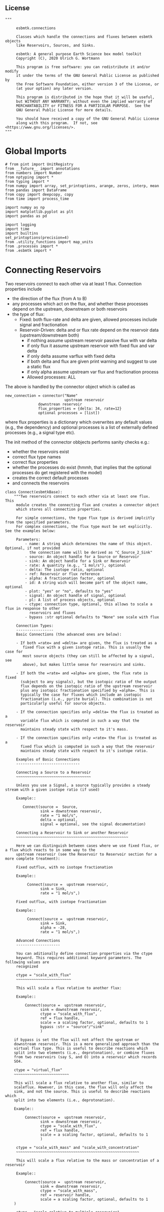 #+STARTUP: content

** License

#+BEGIN_SRC ipython :tangle connections.py
"""

     esbmtk.connections

     Classes which handle the connections and fluxes between esbmtk objects
     like Reservoirs, Sources, and Sinks.

     esbmtk: A general purpose Earth Science box model toolkit
     Copyright (C), 2020 Ulrich G. Wortmann

     This program is free software: you can redistribute it and/or modify
     it under the terms of the GNU General Public License as published by
     the Free Software Foundation, either version 3 of the License, or
     (at your option) any later version.

     This program is distributed in the hope that it will be useful,
     but WITHOUT ANY WARRANTY; without even the implied warranty of
     MERCHANTABILITY or FITNESS FOR A PARTICULAR PURPOSE.  See the
     GNU General Public License for more details.

     You should have received a copy of the GNU General Public License
     along with this program.  If not, see <https://www.gnu.org/licenses/>.
"""
#+END_SRC

* Global Imports
#+BEGIN_SRC ipython :tangle connections.py
# from pint import UnitRegistry
from __future__ import annotations
from numbers import Number
from nptyping import *
from typing import *
from numpy import array, set_printoptions, arange, zeros, interp, mean
from pandas import DataFrame
from copy import deepcopy, copy
from time import process_time

import numpy as np
import matplotlib.pyplot as plt
import pandas as pd

import logging
import time
import builtins
set_printoptions(precision=4)
from .utility_functions import map_units
from .processes import *
from .esbmtk import *
#+END_SRC

* Connecting Reservoirs

Two reservoirs connect to each other via at least 1 flux. Connection properties include 
 - the direction of the flux (from A to B)
 - any processes which act on the flux, and whether these processes
   depend on the upstream, downstream or both reservoirs
 - the type of flux:
   - Fixed: both flux-rate and delta are given, allowed processes include signal and fractionation
   - Reservoir-Driven: delta and or flux rate depend on the reservoir data (upstream/downstream both)
     - if nothing assume upstream reservoir passive flux with var delta
     - if only flux it assume upstream reservoir with fixed flux and var delta
     - if only delta assume varflux with fixed delta
     - if both delta and flux are given print warning and suggest to use a static flux
     - if only alpha assume upstream var flux and fractionation process
     - Allowed processes: ALL

The above is handled by the connector object which is called as
#+BEGIN_EXAMPLE
new_connection = connector("Name"
                           upstream reservoir
			   downstrean reservoir
			   flux_properties = {delta: 34, rate=12}
			   optional processes = [list])
#+END_EXAMPLE
where flux properties is a dictionary which overwrites any default
values (e.g., the dependency) and optional processes is a list of
externally defined processes (e.g., a signal type etc).

The init method of the connector obbjects performs sanity checks e.g.:
 - whether the reservoirs exist
 - correct flux type names
 - correct flux properties
 - whether the processes do exist (hmmh, that implies that the
   optional processes do get registered with the model)
 - creates the correct default processes
 - and connects the reservoirs

   
#+BEGIN_SRC ipython :tangle connections.py
class Connect(esbmtkBase):
    """Two reservoirs connect to each other via at least one flux. This
     module creates the connecting flux and creates a connector object
     which stores all connection properties.

     For simple connections, the type flux type is derived implcitly from the specified parameters.
     For complex connections, the flux type must be set explicitly. See the examples below:

     Parameters:
         - name: A string which determines the name of this object. Optional, if not provided
           the connection name will be derived as "C_Source_2_Sink"
         - source: An object handle for a Source or Reservoir
         - sink: An object handle for a Sink or Reservoir
         - rate: A quantity (e.g., "1 mol/s"), optional
         - delta: The isotope ratio, optional
         - ref: Reservoir or flux reference
         - alpha: A fractionation factor, optional
         - id: A string wich will become part of the object name, optional
         - plot: "yes" or "no", defaults to "yes"
         - signal: An object handle of signal, optional
         - pl: A list of process objects, optional
         - ctype: connection type, optional, this allows to scale a flux in response to other
           reservoirs and fluxes
         - bypass :str optional defaults to "None" see scale with flux

     Connection Types:
     -----------------
     Basic Connections (the advanced ones are below):

     - If both =rate= and =delta= are given, the flux is treated as a
        fixed flux with a given isotope ratio. This is usually the case for
        most source objects (they can still be affected by a signal, see
        above), but makes little sense for reservoirs and sinks.

     - If both the =rate= and =alpha= are given, the flux rate is fixed
       (subject to any signals), but the isotopic ratio of the output
       flux depends on the isotopic ratio of the upstream reservoir
       plus any isotopic fractionation specified by =alpha=. This is
       typically the case for fluxes which include an isotopic
       fractionation (i.e., pyrite burial). This combination is not
       particularly useful for source objects.

     - If the connection specifies only =delta= the flux is treated as a
       variable flux which is computed in such a way that the reservoir
       maintains steady state with respect to it's mass.

     - If the connection specifies only =rate= the flux is treated as a
       fixed flux which is computed in such a way that the reservoir
       maintains steady state with respect to it's isotope ratio.

     Examples of Basic Connections
     -----------------------------

     Connecting a Source to a Reservoir
     ~~~~~~~~~~~~~~~~~~~~~~~~~~~~~~~~~~

     Unless you use a Signal, a source typically provides a steady stream with a given isotope ratio (if used)

     Example::

        Connect(source =  Source,
                sink = downstrean reservoir,
                rate = "1 mol/s",
                delta = optional,
                signal = optional, see the signal documentation)

     Connecting a Reservoir to Sink or another Reservoir
     ~~~~~~~~~~~~~~~~~~~~~~~~~~~~~~~~~~~~~~~~~~~~~~~~~~~

     Here we can distinguish between cases where we use fixed flux, or a flux which reacts to in some way to the
     upstream reservoir (see the Reservoir to Reservoir section for a more complete treatment):

     Fixed outflux, with no isotope fractionation

     Example::

          Connect(source =  upstream reservoir,
                sink = Sink,
                rate = "1 mol/s",)

     Fixed outflux, with isotope fractionation

     Example::

          Connect(source =  upstream reservoir,
                sink = Sink,
                alpha = -28,
                rate = "1 mol/s",)

     Advanced Connections
     --------------------

     You can aditionally define connection properties via the ctype
     keyword. This requires additional keyword parameters. The following values are
     recognized

     ctype = "scale_with_flux"
     ~~~~~~~~~~~~~~~~~~~~~~~~~

     This will scale a flux relative to another flux:

     Example::

         Connect(source =  upstream reservoir,
                sink = downstream reservoir,
                ctype = "scale_with_flux",
                ref = flux handle,
                scale = a scaling factor, optional, defaults to 1
                bypass :str = "source"/"sink"
                )

    if bypass is set the flux will not affect the upstream or
    downstream reservoir. This is a more generalized approach than the
    virtual flux type. This is useful to describe reactions which
    split into two elements (i.e., deprotonation), or combine fluxes
    from two reservoirs (say S, and O) into a reservoir which records
    SO4.

    ctype = "virtual_flux"
    ~~~~~~~~~~~~~~~~~~~~~~~~~

    This will scale a flux relative to another flux, similar to
    scaleflux. However, in this case, the flux will only affect the
    sink, and not the source. This is useful to describe reactions which
    split into two elements (i.e., deprotonation).

    Example::

         Connect(source =  upstream reservoir,
                sink = downstream reservoir,
                ctype = "scale_with_flux",
                ref = flux handle,
                scale = a scaling factor, optional, defaults to 1
                )

     ctype = "scale_with_mass" and "scale_with_concentration"
     ~~~~~~~~~~~~~~~~~~~~~~~~~~~~~~~~~~~~~~~~~~~~~~~~~~~~~~~~

     This will scale a flux relative to the mass or concentration of a reservoir

     Example::

         Connect(source =  upstream reservoir,
                sink = downstream reservoir,
                ctype = "scale_with_mass",
                ref = reservoir handle,
                scale = a scaling factor, optional, defaults to 1
    )

     ctype = "scale_relative_to_multiple_reservoirs"
     ~~~~~~~~~~~~~~~~~~~~~~~~~~~~~~~~~~~~~~~~~~~~~~~

     This process scales the flux as a function one or more reservoirs
     or constants which describes the
     strength of relation between the reservoir concentrations and
     the flux scaling

     F = C1 * C2 * k

     where Ci denotes the concentrartion in one  or more reservoirs, k is one
     or more constants.

     Example::

         Connect(source =  upstream reservoir,
                sink = downstream reservoir,
                ctype = "scale_relative_to_multiple_reservoirs"
                refs = [r1, r2, k etc] # you must provide at least one
                scale = a scaling factor, optional, defaults to 1
    )

     scale is an overall scaling factor.


     ctype = "flux_balance"
     ~~~~~~~~~~~~~~~~~~~~~~

    This type can be used to express equilibration fluxes
    between two reservoirs. This connection type, takes three parameters:

    - =left= is a list which can contain constants and/or reservoirs. The
      list must contain at least one valid element. All elements in this
      list will be multiplied with each other. E.g. if we have a list
      with one constant and one reservoir, the reservoir concentration
      will be multiplied with the constant. If we have two reservoirs,
      the respective reservoir concentrations will be multiplied with
      each other.
    - =right= similar to =left= The final flux rate will be computed as
      the difference between =left= and =right=
    - =k_value= a constant which will be multiplied with the difference
      between =left=and =right=

     Example::

         Connect(source=R_CO2,         # target of flux
                 sink=R_HCO3,          # source of flux
                 rate="1 mol/s",       # flux rate
                 ctype="flux_balance", # connection type
                 scale=1,            # global scaling factor, optional
                 left=[K1, R_CO2],     # where K1 is a constant
                 right=[R_HCO3, R_Hplus])


     Useful methods in this class
     ----------------------------
     The following methods might prove useful

      - info() will provide a short description of the connection objects.
      - list_processes() which will list all the processes which are associated with this connection.
      - update() which allows you to update connection properties after the connection has been created

    """

    def __init__(self, **kwargs):
        """The init method of the connector obbjects performs sanity checks e.g.:
               - whether the reservoirs exist
               - correct flux properties (this will be handled by the process object)
               - whether the processes do exist (hmmh, that implies that the optional processes do get registered with the model)
               - creates the correct default processes
               - and connects the reservoirs

        see the class documentation for details and examples

        """

        from . import ureg, Q_

        # provide a dict of all known keywords and their type
        self.lkk: Dict[str, any] = {
            "name": str,
            "id": str,
            "source": (Source, Reservoir),
            "sink": (Sink, Reservoir),
            "delta": (Number, str),
            "rate": (str, Number, Q_),
            "pl": list,
            "alpha": (Number, str),
            "species": Species,
            "ctype": str,
            "ref": (Flux, Reservoir, str, list),
            "ratio": Number,
            "scale": (Number, str),
            "ref_value": (str, Number, Q_),
            "k_value": (Number, str, Q_),
            "a_value": Number,
            "b_value": Number,
            "left": (list, Number, Reservoir),
            "right": (list, Number, Reservoir),
            "plot": str,
            "groupname": bool,
            "register": (SourceGroup, SinkGroup, ReservoirGroup, ConnectionGroup, str),
            "signal": (Signal, str),
            "bypass": str,
            "isotopes": bool,
        }

        # provide a list of absolutely required keywords
        self.lrk: list = ["source", "sink"]

        # list of default values if none provided
        self.lod: Dict[any, any] = {
            "id": "",
            "plot": "yes",
            "ctype": "None",
            "delta": "None",
            "alpha": "None",
            "rate": "None",
            "k_value": "None",
            "scale": 1,
            "signal": "None",
            "groupname": False,
            "bypass": "None",
            "name": "None",
            "isotopes": False,
            "ref": "None",
        }

        # validate and initialize instance variables
        self.__initerrormessages__()

        self.bem.update(
            {
                "k_concentration": "a number",
                "k_mass": "a number",
                "k_value": "a number",
                "scale": "a number",
                "a_value": "a number",
                "ref_value": "a number, string, or quantity",
                "b_value": "a number",
                "name": "a string",
                "id": "a string",
                "plot": "a string",
                "left": "Number, list or Reservoir",
                "right": "Number, list or Reservoir",
                "signal": "Signal Handle",
                "groupname": "True or False",
                "bypass": "source/sink",
            }
        )

        self.drn = {
            "alpha": "_alpha",
            "rate": "_rate",
            "delta": "_delta",
        }

        self.__validateandregister__(kwargs)

        # if kwargs["id"] != "None":
        #    self.name = self.name + f"_{self.id}"
        if "pl" in kwargs:
            self.lop: list[Process] = self.pl
        else:
            self.lop: list[Process] = []

        if self.signal != "None":
            self.lop.append(self.signal)

        # if no reference reservoir is specified, default to the upstream
        # reservoir
        if self.ref == "None":
            self.ref = kwargs["source"]

        # decide if this connection needs isotope calculations
        if self.source.isotopes or self.sink.isotopes:
            self.isotopes = True

        # legacy names
        self.influx: int = 1
        self.outflux: int = -1
        self.n = self.name
        self.mo = self.source.sp.mo
        self.p = 0  # the default process handle
        self.r1: (Process, Reservoir) = self.source
        self.r2: (Process, Reservoir) = self.sink

        self.get_species(self.r1, self.r2)  #
        self.mo: Model = self.sp.mo  # the current model handle
        self.lof: list[Flux] = []  # list of fluxes in this connection
        # get a list of all reservoirs registered for this species
        self.lor: list[Reservoir] = self.mo.lor

        # if sink and source a regular, the name will be simply C_S_2_S
        # if we deal with ReservoirGroups we need to reflect this in the
        # connection name

        if self.name == "None":
            self.name = f"{self.source.name}_2_{self.sink.name}"
            # this yields something like PO42PO4
        # if we are part of connection group we need to add this
        # to the connectiongroup

        if self.id == "None" or self.id == "":
            pass
        else:
            self.name = f"{self.name}_{self.id}"

        if self.register == "None":
            self.full_name = self.name
        else:
            self.full_name = f"{self.register.name}.{self.name}"

        self.__create_flux__()  # Source/Sink/Regular

        self.__set_process_type__()  # derive flux type and create flux(es)

        self.__register_name__()  # register connection in namespace

        self.source.loc.add(self)  # register connector with reservoir
        self.sink.loc.add(self)  # register connector with reservoir
        self.mo.loc.add(self)  # register connector with model

        # This should probably move to register fluxes
        self.__register_process__()

        # if self.register == "None":
        #     print(f"Created connection {self.name}")
        # else:
        #     print(f"Created connection {self.register.name}.{self.name}")

        logging.info(f"Created {self.full_name}")

    def update(self, **kwargs):
        """Update connection properties. This will delete existing processes
        and fluxes, replace existing key-value pairs in the
        self.kwargs dict, and then re-initialize the connection.

        """
        self.__delete_process__()
        self.__delete_flux__()
        self.kwargs.update(kwargs)
        self.__init_connection__(self.kwargs)

    def get_species(self, r1, r2) -> None:
        """In most cases the species is set by r2. However, if we have
        backward fluxes the species depends on the r2

        """
        # print(f"r1 = {r1.n}, r2 = {r2.n}")
        if isinstance(self.r1, Source):
            self.r = r1
        else:  # in this case we do have an upstream reservoir
            self.r = r2

        # test if species was explicitly given
        if "species" in self.kwargs:  # this is a quick fix only
            self.sp = self.kwargs["species"]
        else:
            self.sp = self.r.sp  # get the parent species

    def __create_flux__(self) -> None:
        """Create flux object, and register with reservoir and global namespace"""

        # test if default arguments present
        if self.delta == "None":
            d = 0
        else:
            d = self.delta

        if self.rate == "None":
            r = f"0 {self.sp.mo.f_unit}"
            # self._rate = r
        else:
            r = self.rate

        # flux name
        # if self.groupname == False:
        if self.id == "None" or self.id == "":
            n = f"{self.r1.n}_2_{self.r2.n}_F"
        else:
            n = f"{self.r1.n}_2_{self.r2.n}_{self.id}_F"
        # else:
        #    n = "F_" + self.r1.full_name + "_2_" + self.r2.full_name

        # derive flux unit from species obbject
        funit = self.sp.mu + "/" + str(self.sp.mo.bu)  # xxx

        self.fh = Flux(
            name=n,  # flux name
            species=self.sp,  # Species handle
            delta=d,  # delta value of flux
            rate=r,  # flux value
            plot=self.plot,  # display this flux?
            register=self.register,  # is this part of a group?
            isotopes=self.isotopes,
        )

        # register flux with its reservoirs
        if isinstance(self.r1, Source):
            # add the flux name direction/pair
            self.r2.lio[self.fh] = self.influx
            # add the handle to the list of fluxes
            self.r2.lof.append(self.fh)
            # register flux and element in the reservoir.
            self.__register_species__(self.r2, self.r1.sp)

        elif isinstance(self.r2, Sink):
            # add the flux name direction/pair
            self.r1.lio[self.fh] = self.outflux
            # add flux to the upstream reservoir
            self.r1.lof.append(self.fh)
            # register flux and element in the reservoir.
            self.__register_species__(self.r1, self.r2.sp)

        elif isinstance(self.r1, Sink):
            raise NameError(
                "The Sink must be specified as a destination (i.e., as second argument"
            )

        elif isinstance(self.r2, Source):
            raise NameError("The Source must be specified as first argument")

        else:  # this is a regular connection
            # add the flux name direction/pair
            self.r1.lio[self.fh] = self.outflux
            # add the flux name direction/pair
            self.r2.lio[self.fh] = self.influx
            # add flux to the upstream reservoir
            self.r1.lof.append(self.fh)
            # add flux to the downstream reservoir
            self.r2.lof.append(self.fh)
            self.__register_species__(self.r1, self.r1.sp)
            self.__register_species__(self.r2, self.r2.sp)

        self.lof.append(self.fh)

    def __register_species__(self, r, sp) -> None:
        """ Add flux to the correct element dictionary"""
        # test if element key is present in reservoir
        if sp.eh in r.doe:
            # add flux handle to dictionary list
            r.doe[sp.eh].append(self.fh)
        else:  # add key and first list value
            r.doe[sp.eh] = [self.fh]

    def __register_process__(self) -> None:
        """ Register all flux related processes"""

        # first test if we have a signal in the list. If so,
        # remove signal and replace with process

        p_copy = copy(self.lop)
        for p in p_copy:  # loop over process list if provided during init
            if isinstance(p, Signal):
                self.lop.remove(p)
                if p.ty == "addition":
                    # create AddSignal Process object
                    n = AddSignal(
                        name=p.n + "_addition_process",
                        reservoir=self.r,
                        flux=self.fh,
                        lt=p.data,
                    )
                    self.lop.insert(0, n)  # signals must come first
                    logging.debug(f"Inserting {n.n} in {self.name} for {self.r.n}")
                else:
                    raise ValueError(f"Signal type {p.ty} is not defined")

        # ensure that vardeltaout is first in list
        self.__move_process_to_top_of_queue__(self.lop, VarDeltaOut)
        # nwo we can register everythig on lop
        for p in self.lop:
            p.__register__(self.r, self.fh)

    def __move_process_to_top_of_queue__(self, lop: list, ptype: any) -> None:
        """Return a copy of lop where ptype has been moved to the top of lop"""
        p_copy = copy(lop)
        for p in p_copy:  # loop over process list if provided during init
            if isinstance(p, ptype):
                lop.remove(p)
                lop.insert(0, p)  # insert at top

    def __set_process_type__(self) -> None:
        """Deduce flux type based on the provided flux properties. The method calls the
        appropriate method init routine
        """

        if isinstance(self.r1, Source):
            self.r = self.r2
        else:
            self.r = self.r1

        # if signal is provided but rate is omitted
        if self.signal != "None" and self.rate == "None":
            self._rate = "0 mmol/y"

        # if connection type is not set explicitly
        if self.ctype == "None" or self.ctype == "Regular":
            # set the fundamental flux type based on the flux arguments given
            if self.delta != "None" and self.rate != "None":
                # self.__vardeltaout__()
                pass  # if delta and rate are specified, do nothing
            # variable flux with fixed delta
            elif self.delta != "None":  # if delta is set
                self.__passivefluxfixeddelta__()
            elif self.rate != "None":  # if rate is set
                self.__vardeltaout__()  # variable delta with fixed flux
            else:  # if neither are given -> default varflux type
                self._delta = 0
                self.__passiveflux__()

        elif self.ctype == "flux_diff":
            self.__vardeltaout__()
            self.__flux_diff__()
        elif self.ctype == "scale_with_flux":
            self.__scaleflux__()
        elif self.ctype == "virtual_flux":
            self.__virtual_flux__()
            # self.__vardeltaout__()
        elif self.ctype == "copy_flux":
            self.__scaleflux__()
            # self.__vardeltaout__()
        elif self.ctype == "scale_with_mass":
            self.__rateconstant__()
        elif self.ctype == "scale_with_concentration":
            self.__rateconstant__()
            # self.__vardeltaout__()
        # elif self.ctype == "scale_with_concentration_normalized":
        #    self.__rateconstant__()
        # elif self.ctype == "scale_with_mass_normalized":
        #     self.__rateconstant__()
        elif self.ctype == "scale_relative_to_multiple_reservoirs":
            self.__rateconstant__()
        elif self.ctype == "flux_balance":
            self.__rateconstant__()
        elif self.ctype == "react_with":
            self.__reaction__()
        elif self.ctype == "monod_type_limit":
            # self.__vardeltaout__()
            self.__rateconstant__()
        elif self.ctype == "manual":
            pass
        else:
            print(f"Connection Type {self.ctype} is unknown")
            raise ValueError(f"Unknown connection type {self.ctype}")

        # Set optional flux processes
        if self.alpha != "None":
            self.__alpha__()  # Set optional flux processes
            # self.__vardeltaout__()

    def __passivefluxfixeddelta__(self) -> None:
        """Just a wrapper to keep the if statement manageable"""

        ph = PassiveFlux_fixed_delta(
            name="Pfd",
            reservoir=self.r,
            flux=self.fh,
            register=self.fh,
            delta=self.delta,
        )  # initialize a passive flux process object
        self.lop.append(ph)

    def __vardeltaout__(self) -> None:
        """Unlike a passive flux, this process sets the output flux from a
        reservoir to a fixed value, but the isotopic ratio of the
        output flux will be set equal to the isotopic ratio of the
        upstream reservoir.

        """

        ph = VarDeltaOut(
            name="Pvdo",
            reservoir=self.source,
            flux=self.fh,
            register=self.fh,
            rate=self.rate,
        )
        self.lop.append(ph)

    def __scaleflux__(self) -> None:
        """Scale a flux relative to another flux"""

        if not isinstance(self.ref, Flux):
            raise ValueError("Scale reference must be a flux")

        if self.k_value != "None":
            self.scale = self.k_value
            print(f"\n Warning: use scale instead of k_value for scaleflux type\n")

        # if self.bypass == "source":
        #     target = self.sink
        # elif self.bypass == "sinks":
        #     target = self.source
        # elif self.bypass == "None":
        #     target = self.r
        # else:
        #     raise ValueError(f"bypass must be None/source/sink but not {self.bypass}")

        ph = ScaleFlux(
            name="PSF",
            reservoir=self.r,
            flux=self.fh,
            register=self.fh,
            scale=self.scale,
            ref=self.ref,
        )
        self.lop.append(ph)

        # this flux must not affect the source reservoir
        # self.r.lof.remove(self.fh)

    def __virtual_flux__(self) -> None:
        """Create a virtual flux. This is similar to __scaleflux__, however the new flux
        will only affect the sink, and not the source.

        """

        if self.k_value != "None":
            self.scale = self.k_value
            print(
                f"\n Warning: use scale instead of k_value for scale relative to multiple reservoirs\n"
            )

        if not isinstance(self.kwargs["ref"], Flux):
            raise ValueError("Scale reference must be a flux")

        ph = ScaleFlux(
            name="PSFV",
            reservoir=self.r,
            flux=self.fh,
            register=self.fh,
            scale=self.scale,
            ref=self.ref,
        )
        self.lop.append(ph)

        # this flux must not affect the source reservoir
        self.r.lof.remove(self.fh)

    def __flux_diff__(self) -> None:
        """Scale a flux relative to the difference between
        two fluxes

        """

        if self.k_value != "None":
            self.scale = self.k_value
            print(
                f"\n Warning: use scale instead of k_value for scale relative to multiple reservoirs\n"
            )

        if not isinstance(self.kwargs["ref"], list):
            raise ValueError("ref must be a list")

        ph = FluxDiff(
            name="PSF",
            reservoir=self.r,
            flux=self.fh,
            register=self.fh,
            scale=self.scale,
            ref=self.ref,
        )
        self.lop.append(ph)

    def __reaction__(self) -> None:
        """Just a wrapper to keep the if statement manageable"""

        if not isinstance(self.ref, (Flux)):
            raise ValueError("Scale reference must be a flux")

        if self.k_value != "None":
            self.scale = self.k_value
            print(f"\n Warning: use scale instead of k_value for reaction type\n")

        ph = Reaction(
            name="RF",
            reservoir=self.r,
            flux=self.fh,
            register=self.fh,
            scale=self.scale,
            ref=self.ref,
        )

        # we need to make sure to remove the flux referenced by
        # react_with is removed from the list of fluxes in this
        # reservoir. This should probably move in to the React Class
        self.r2.lof.remove(self.ref)
        self.lop.append(ph)

    def __passiveflux__(self) -> None:
        """Just a wrapper to keep the if statement manageable"""

        ph = PassiveFlux(
            name="_PF", reservoir=self.r, register=self.fh, flux=self.fh
        )  # initialize a passive flux process object
        self.lop.append(ph)  # add this process to the process list

    def __alpha__(self) -> None:
        """Just a wrapper to keep the if statement manageable"""

        ph = Fractionation(
            name="_Pa",
            reservoir=self.r,
            flux=self.fh,
            register=self.fh,
            alpha=self.kwargs["alpha"],
        )
        self.lop.append(ph)  #

    def __rateconstant__(self) -> None:
        """Add rate constant type process"""

        from . import ureg, Q_

        # this process requires that we use the vardeltaout process
        if self.mo.m_type != "mass_only":
            # self.__vardeltaout__()
            pass

        if self.ctype == "scale_with_mass":
            if self.k_value != "None":
                self.scale = self.k_value
                print(
                    f"\n Warning: use scale instead of k_value for scale with mass type\n"
                )

            self.scale = map_units(self.scale, self.mo.m_unit)
            ph = ScaleRelativeToMass(
                name="_PkM",
                reservoir=self.ref,
                flux=self.fh,
                register=self.fh,
                scale=self.scale,
            )

        elif self.ctype == "scale_with_concentration":

            if self.k_value != "None":
                self.scale = self.k_value
                print(
                    f"\n Warning: use scale instead of k_value for scale with concentration type\n"
                )

            self.scale = map_units(
                self.scale, self.mo.c_unit, self.mo.f_unit, self.mo.r_unit
            )
            # print(
            #    f"Registering PKC with ref = {self.ref.full_name}, scale = {self.scale}"
            # )

            ph = ScaleRelativeToConcentration(
                name="PkC",
                reservoir=self.ref,
                flux=self.fh,
                register=self.fh,
                scale=self.scale,
            )
            # print(f"Process Name {ph.full_name}")

        elif self.ctype == "scale_relative_to_multiple_reservoirs":

            if self.k_value != "None":
                self.scale = self.k_value
                print(
                    f"\n Warning: use scale instead of k_value for scale relative to multiple reservoirs\n"
                )

            self.scale = map_units(
                self.scale, self.mo.c_unit, self.mo.f_unit, self.mo.r_unit
            )
            ph = ScaleRelative2otherReservoir(
                name="PkC",
                reservoir=self.source,
                ref=self.ref,
                flux=self.fh,
                register=self.fh,
                scale=self.scale,
            )

        elif self.ctype == "flux_balance":
            self.k_value = map_units(
                self.k_value, self.mo.c_unit, self.mo.f_unit, self.mo.r_unit
            )
            ph = Flux_Balance(
                name="_Pfb",
                reservoir=self.source,
                left=self.left,
                right=self.right,
                flux=self.fh,
                register=self.fh,
                k_value=self.k_value,
            )

        elif self.ctype == "monod_ctype_limit":
            self.ref_value = map_units(self.ref_value, self.mo.c_unit)
            ph = Monod(
                name="_PMonod",
                reservoir=self.ref,
                flux=self.fh,
                register=self.fh,
                ref_value=self.ref_value,
                a_value=self.a_value,
                b_value=self.b_value,
            )

        else:
            raise ValueError(
                f"This should not happen,and points to a keywords problem in {self.name}"
            )

        self.lop.append(ph)

    def info(self, **kwargs) -> None:
        """Show an overview of the object properties.
        Optional arguments are
        index  :int = 0 this will show data at the given index
        indent :int = 0 indentation

        """
        off: str = "  "
        if "index" not in kwargs:
            index = 0
        else:
            index = kwargs["index"]

        if "indent" not in kwargs:
            indent = 0
            ind = ""
        else:
            indent = kwargs["indent"]
            ind = " " * indent

        # print basic data bout this Connection
        print(f"{ind}{self.__str__(indent=indent)}")

        print(f"{ind}Fluxes:")
        for f in sorted(self.lof):
            f.info(indent=indent, index=index)

    def __delete_process__(self) -> None:
        """Updates to the connection properties may change the connection type and thus
        the processes which are associated with this connection. We thus have to
        first delete the old processes, before we re-initialize the connection

        """

        # identify which processes we need to delete
        # unregister process from connection.lop, reservoir.lop, flux.lop, model.lmo
        # delete process from global name space if present

        lop = copy(self.lop)

        for p in lop:
            for f in self.lof:
                if isinstance(f.register, ConnectionGroup):
                    # remove from Connection group list of model objects
                    self.register.lmo.remove(f)
                else:
                    self.r1.lop.remove(p)
                    self.fh.lop.remove(p)
                    self.lop.remove(p)
                    self.r1.mo.lmo.remove(p.n)
                    del p

    def __delete_flux__(self) -> None:
        """Updates to the connection properties may change the connection type and thus
        the processes which are associated with this connection. We thus have to
        first delete the old flux, before we re-initialize the connection

        """

        # identify which processes we need to delete
        # unregister process from connection.lop, reservoir.lop, flux.lop, model.lmo
        # delete process from global name space if present

        lof = copy(self.lof)
        for f in lof:
            if isinstance(f.register, ConnectionGroup):
                # remove from Connection group list of model objects
                self.register.lmo.remove(f)
            else:
                self.r1.lof.remove(f)
                self.lof.remove(f)
                self.r1.mo.lmo.remove(f.n)
                del f

    # ---- Property definitions to allow for connection updates --------
    """ Changing the below properties requires that we delete all
    associated objects (processes), and determines the new flux type,
    and initialize/register these with the connection and model.
    We also have to update the keyword arguments as these are used
    for the log entry

    """

    # ---- alpha ----
    @property
    def alpha(self) -> Number:
        return self._alpha

    @alpha.setter
    def alpha(self, a: Number) -> None:
        self.__delete_process__()
        self.__delete_flux__()
        self._alpha = a
        self.kwargs["alpha"] = a
        self.__set_process_type__()  # derive flux type and create flux(es)
        self.__register_process__()

    # ---- rate  ----
    @property
    def rate(self) -> Number:
        return self._rate

    @rate.setter
    def rate(self, r: str) -> None:
        from . import ureg, Q_

        self.__delete_process__()
        self.__delete_flux__()
        self._rate = Q_(r).to(self.mo.f_unit)
        self.kwargs["rate"] = r
        self.__create_flux__()  # Source/Sink/Regular
        self.__set_process_type__()  # derive flux type and create flux(es)
        self.__register_process__()

    # ---- delta  ----
    @property
    def delta(self) -> Number:
        return self._delta

    @delta.setter
    def delta(self, d: Number) -> None:
        self.__delete_process__()
        self.__delete_flux__()
        self._delta = d
        self.kwargs["delta"] = d
        self.__create_flux__()  # Source/Sink/Regular
        self.__set_process_type__()  # derive flux type and create flux(es)
        self.__register_process__()
#+END_SRC

#+BEGIN_SRC ipython :tangle connections.py
class Connection(Connect):
    """ Alias for the Connect class

    """
#+END_SRC


* ConnectionGroup/Group Connections

#+BEGIN_SRC ipython :tangle connections.py
class ConnectionGroup(esbmtkBase):
    """Name:

        ConnectionGroup

        Connect reservoir/sink/source groups when at least one of the
        arguments is a reservoirs_group object. This method will
        create regular connections for each matching species.

        Use the connection.update() method to fine tune connections
        after creation

    Example::

        ConnectionGroup(source =  upstream reservoir / upstream reservoir group
           sink = downstrean reservoir / downstream reservoirs_group
           delta = defaults to zero and has to be set manually
           alpha =  defaults to zero and has to be set manually
           rate = shared between all connections
           ref = shared between all connections
           species = list, optional, if present, only these species will be connected
           ctype = needs to be set for all connections. Use "Regular"
                   unless you require a specific connection type
           pl = [list]) process list. optional, shared between all connections
           id = optional identifier, passed on to individual connection
           plot = "yes/no" # defaults to yes, shared between all connections
        )

        ConnectionGroup(
                  source=OM_Weathering,
                  sink=Ocean,
                  rate={DIC: f"{OM_w} Tmol/yr" ,
                        ALK: f"{0} Tmol/yr"},
                  ctype = {DIC: "Regular",
                           ALK: "Regular"},
    )


    """

    def __init__(self, **kwargs) -> None:

        self.__parse_kwargs__(kwargs)

        # # self.source.lor is a  list with the object names in the group
        self.mo = self.sink.lor[0].mo
        self.loc: list = []  # list of connection objects

        self.__create_connections__()

        # register connection group in global namespace
        self.__register_name__()
        logging.info(f"Created {self.name}")

    def update(self, **kwargs) -> None:
        """Add a connection to the connection group
        This will overwrite the original kwargs though

        """

        self.__parse_kwargs__(kwargs)
        self.__create_connections__()

    def __parse_kwargs__(self, kwargs) -> None:
        """
        Parse and register the keyword arguments

        """
        # provide a dict of all known keywords and their type
        self.lkk: Dict[str, any] = {
            "id": str,
            "name": str,
            "source": (SourceGroup, ReservoirGroup),
            "sink": (SinkGroup, ReservoirGroup),
            "delta": dict,
            "rate": dict,
            "pl": dict,
            "signal": Signal,
            "alpha": dict,
            "species": dict,
            "ctype": dict,
            "ref": dict,
            "plot": dict,
            "scale": dict,
        }

        # list of default values if none provided
        self.lod: Dict[any, any] = {
            "name": "None",
            "id": "",
        }

        if "name" in kwargs:
            self.base_name = kwargs["name"]
        else:
            name = f"{kwargs['source'].name}2{kwargs['sink'].name}"
            self.base_name = kwargs["source"].name + "2" + kwargs["sink"].name
            n = f"C_{name}"
            # set connection group name
            kwargs.update({"name": n})  # and add it to the kwargs

        # provide a list of absolutely required keywords
        self.lrk: list = ["source", "sink"]
        self.__validateandregister__(kwargs)

    def __create_connections__(self) -> None:
        """Create Connections"""
        # find all sub reservoirs which have been specified by the ctype keyword
        self.connections: list = []
        for r in self.source.lor:
            if self.ctype == "None":
                raise ValueError(
                    f"Connectiongroup {self.name} must specify 'ctype'. See help(Connectiongroup)"
                )
            if r.sp in self.ctype:
                self.connections.append(r)
                logging.debug(f"found species {r.sp.n}")

        # now we need to create defaults for all connections
        # we setup a dict like this  {SO4:{cid:xxx,plot:xxx}}
        self.cd: dict = {}  # connection dictionary
        for r in self.connections:  # ["SO4", "H2S"]
            self.cd[r.n] = {
                "cid": self.id,
                "plot": "yes",
                "delta": "None",
                "alpha": "None",
                "rate": "None",
                "scale": "None",
                "ctype": "None",
                "ref": "None",
            }
            # now we loop trough all keys for this connection and see
            # if we find a corresponding item in the kwargs
            for kcd, vcd in self.cd[r.n].items():
                if kcd in self.kwargs:  # found entry like ctype
                    if r.sp in self.kwargs[kcd]:  # {SO4: xxx}
                        # update the entry
                        self.cd[r.n][kcd] = self.kwargs[kcd][r.sp]
            # now we can create the connection

            name = f"{r.n}"

            a = Connect(
                # name=name,
                source=getattr(self.source, r.n),
                sink=getattr(self.sink, r.n),
                rate=self.cd[r.n]["rate"],
                delta=self.cd[r.n]["delta"],
                alpha=self.cd[r.n]["alpha"],
                plot=self.cd[r.n]["plot"],
                ctype=self.cd[r.n]["ctype"],
                scale=self.cd[r.n]["scale"],
                ref=self.cd[r.n]["ref"],
                groupname=True,
                id=self.id,
                register=self,
            )

            ## add connection to list of connections
            self.loc.append(a)

    def info(self) -> None:
        """List all connections in this group"""

        print(f"Group Connection from {self.source.name} to {self.sink.name}\n")
        print("The following Connections are part of this group\n")
        print(f"You can query the details of each connection like this:\n")
        for c in self.loc:
            print(f"{c.name}: {self.name}.{c.name}.info()")

        print("")
#+END_SRC
